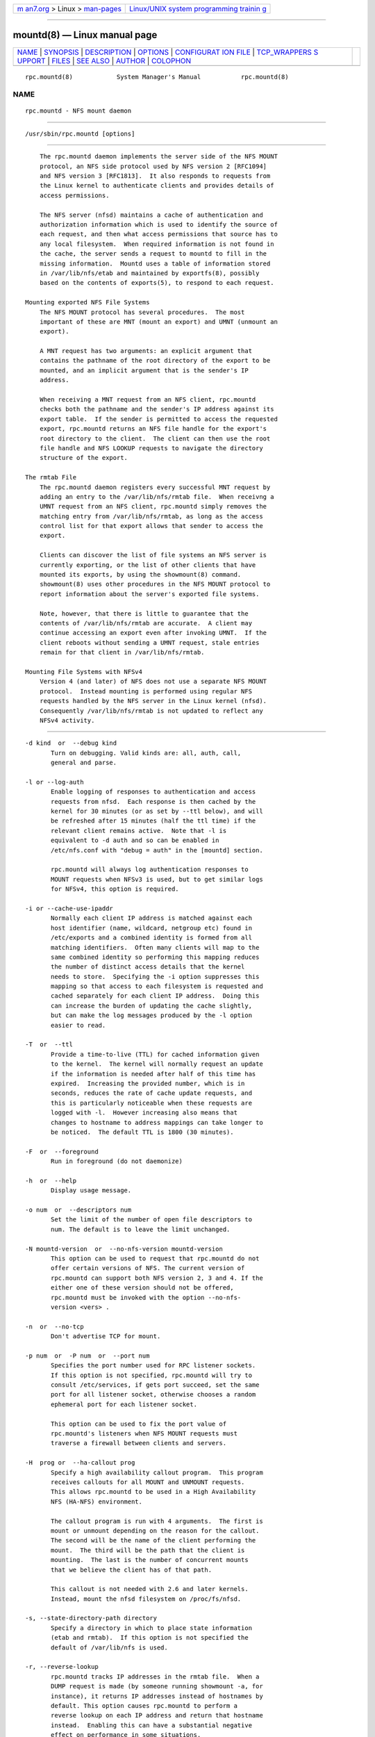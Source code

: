 .. container:: page-top

.. container:: nav-bar

   +----------------------------------+----------------------------------+
   | `m                               | `Linux/UNIX system programming   |
   | an7.org <../../../index.html>`__ | trainin                          |
   | > Linux >                        | g <http://man7.org/training/>`__ |
   | `man-pages <../index.html>`__    |                                  |
   +----------------------------------+----------------------------------+

--------------

mountd(8) — Linux manual page
=============================

+-----------------------------------+-----------------------------------+
| `NAME <#NAME>`__ \|               |                                   |
| `SYNOPSIS <#SYNOPSIS>`__ \|       |                                   |
| `DESCRIPTION <#DESCRIPTION>`__ \| |                                   |
| `OPTIONS <#OPTIONS>`__ \|         |                                   |
| `CONFIGURAT                       |                                   |
| ION FILE <#CONFIGURATION_FILE>`__ |                                   |
| \|                                |                                   |
| `TCP_WRAPPERS S                   |                                   |
| UPPORT <#TCP_WRAPPERS_SUPPORT>`__ |                                   |
| \| `FILES <#FILES>`__ \|          |                                   |
| `SEE ALSO <#SEE_ALSO>`__ \|       |                                   |
| `AUTHOR <#AUTHOR>`__ \|           |                                   |
| `COLOPHON <#COLOPHON>`__          |                                   |
+-----------------------------------+-----------------------------------+
| .. container:: man-search-box     |                                   |
+-----------------------------------+-----------------------------------+

::

   rpc.mountd(8)            System Manager's Manual           rpc.mountd(8)

NAME
-------------------------------------------------

::

          rpc.mountd - NFS mount daemon


---------------------------------------------------------

::

          /usr/sbin/rpc.mountd [options]


---------------------------------------------------------------

::

          The rpc.mountd daemon implements the server side of the NFS MOUNT
          protocol, an NFS side protocol used by NFS version 2 [RFC1094]
          and NFS version 3 [RFC1813].  It also responds to requests from
          the Linux kernel to authenticate clients and provides details of
          access permissions.

          The NFS server (nfsd) maintains a cache of authentication and
          authorization information which is used to identify the source of
          each request, and then what access permissions that source has to
          any local filesystem.  When required information is not found in
          the cache, the server sends a request to mountd to fill in the
          missing information.  Mountd uses a table of information stored
          in /var/lib/nfs/etab and maintained by exportfs(8), possibly
          based on the contents of exports(5), to respond to each request.

      Mounting exported NFS File Systems
          The NFS MOUNT protocol has several procedures.  The most
          important of these are MNT (mount an export) and UMNT (unmount an
          export).

          A MNT request has two arguments: an explicit argument that
          contains the pathname of the root directory of the export to be
          mounted, and an implicit argument that is the sender's IP
          address.

          When receiving a MNT request from an NFS client, rpc.mountd
          checks both the pathname and the sender's IP address against its
          export table.  If the sender is permitted to access the requested
          export, rpc.mountd returns an NFS file handle for the export's
          root directory to the client.  The client can then use the root
          file handle and NFS LOOKUP requests to navigate the directory
          structure of the export.

      The rmtab File
          The rpc.mountd daemon registers every successful MNT request by
          adding an entry to the /var/lib/nfs/rmtab file.  When receivng a
          UMNT request from an NFS client, rpc.mountd simply removes the
          matching entry from /var/lib/nfs/rmtab, as long as the access
          control list for that export allows that sender to access the
          export.

          Clients can discover the list of file systems an NFS server is
          currently exporting, or the list of other clients that have
          mounted its exports, by using the showmount(8) command.
          showmount(8) uses other procedures in the NFS MOUNT protocol to
          report information about the server's exported file systems.

          Note, however, that there is little to guarantee that the
          contents of /var/lib/nfs/rmtab are accurate.  A client may
          continue accessing an export even after invoking UMNT.  If the
          client reboots without sending a UMNT request, stale entries
          remain for that client in /var/lib/nfs/rmtab.

      Mounting File Systems with NFSv4
          Version 4 (and later) of NFS does not use a separate NFS MOUNT
          protocol.  Instead mounting is performed using regular NFS
          requests handled by the NFS server in the Linux kernel (nfsd).
          Consequently /var/lib/nfs/rmtab is not updated to reflect any
          NFSv4 activity.


-------------------------------------------------------

::

          -d kind  or  --debug kind
                 Turn on debugging. Valid kinds are: all, auth, call,
                 general and parse.

          -l or --log-auth
                 Enable logging of responses to authentication and access
                 requests from nfsd.  Each response is then cached by the
                 kernel for 30 minutes (or as set by --ttl below), and will
                 be refreshed after 15 minutes (half the ttl time) if the
                 relevant client remains active.  Note that -l is
                 equivalent to -d auth and so can be enabled in
                 /etc/nfs.conf with "debug = auth" in the [mountd] section.

                 rpc.mountd will always log authentication responses to
                 MOUNT requests when NFSv3 is used, but to get similar logs
                 for NFSv4, this option is required.

          -i or --cache-use-ipaddr
                 Normally each client IP address is matched against each
                 host identifier (name, wildcard, netgroup etc) found in
                 /etc/exports and a combined identity is formed from all
                 matching identifiers.  Often many clients will map to the
                 same combined identity so performing this mapping reduces
                 the number of distinct access details that the kernel
                 needs to store.  Specifying the -i option suppresses this
                 mapping so that access to each filesystem is requested and
                 cached separately for each client IP address.  Doing this
                 can increase the burden of updating the cache slightly,
                 but can make the log messages produced by the -l option
                 easier to read.

          -T  or  --ttl
                 Provide a time-to-live (TTL) for cached information given
                 to the kernel.  The kernel will normally request an update
                 if the information is needed after half of this time has
                 expired.  Increasing the provided number, which is in
                 seconds, reduces the rate of cache update requests, and
                 this is particularly noticeable when these requests are
                 logged with -l.  However increasing also means that
                 changes to hostname to address mappings can take longer to
                 be noticed.  The default TTL is 1800 (30 minutes).

          -F  or  --foreground
                 Run in foreground (do not daemonize)

          -h  or  --help
                 Display usage message.

          -o num  or  --descriptors num
                 Set the limit of the number of open file descriptors to
                 num. The default is to leave the limit unchanged.

          -N mountd-version  or  --no-nfs-version mountd-version
                 This option can be used to request that rpc.mountd do not
                 offer certain versions of NFS. The current version of
                 rpc.mountd can support both NFS version 2, 3 and 4. If the
                 either one of these version should not be offered,
                 rpc.mountd must be invoked with the option --no-nfs-
                 version <vers> .

          -n  or  --no-tcp
                 Don't advertise TCP for mount.

          -p num  or  -P num  or  --port num
                 Specifies the port number used for RPC listener sockets.
                 If this option is not specified, rpc.mountd will try to
                 consult /etc/services, if gets port succeed, set the same
                 port for all listener socket, otherwise chooses a random
                 ephemeral port for each listener socket.

                 This option can be used to fix the port value of
                 rpc.mountd's listeners when NFS MOUNT requests must
                 traverse a firewall between clients and servers.

          -H  prog or  --ha-callout prog
                 Specify a high availability callout program.  This program
                 receives callouts for all MOUNT and UNMOUNT requests.
                 This allows rpc.mountd to be used in a High Availability
                 NFS (HA-NFS) environment.

                 The callout program is run with 4 arguments.  The first is
                 mount or unmount depending on the reason for the callout.
                 The second will be the name of the client performing the
                 mount.  The third will be the path that the client is
                 mounting.  The last is the number of concurrent mounts
                 that we believe the client has of that path.

                 This callout is not needed with 2.6 and later kernels.
                 Instead, mount the nfsd filesystem on /proc/fs/nfsd.

          -s, --state-directory-path directory
                 Specify a directory in which to place state information
                 (etab and rmtab).  If this option is not specified the
                 default of /var/lib/nfs is used.

          -r, --reverse-lookup
                 rpc.mountd tracks IP addresses in the rmtab file.  When a
                 DUMP request is made (by someone running showmount -a, for
                 instance), it returns IP addresses instead of hostnames by
                 default. This option causes rpc.mountd to perform a
                 reverse lookup on each IP address and return that hostname
                 instead.  Enabling this can have a substantial negative
                 effect on performance in some situations.

          -t N or --num-threads=N or --num-threads N
                 This option specifies the number of worker threads that
                 rpc.mountd spawns.  The default is 1 thread, which is
                 probably enough.  More threads are usually only needed for
                 NFS servers which need to handle mount storms of hundreds
                 of NFS mounts in a few seconds, or when your DNS server is
                 slow or unreliable.

          -u  or  --no-udp
                 Don't advertise UDP for mounting

          -V version  or  --nfs-version version
                 This option can be used to request that rpc.mountd offer
                 certain versions of NFS. The current version of rpc.mountd
                 can support both NFS version 2 and the newer version 3.

          -v  or  --version
                 Print the version of rpc.mountd and exit.

          -g  or  --manage-gids
                 Accept requests from the kernel to map user id numbers
                 into  lists of group id numbers for use in access control.
                 An NFS request will normally (except when using Kerberos
                 or other cryptographic authentication) contains a user-id
                 and a list of group-ids.  Due to a limitation in the NFS
                 protocol, at most 16 groups ids can be listed.  If you use
                 the -g flag, then the list of group ids received from the
                 client will be replaced by a list of group ids determined
                 by an appropriate lookup on the server. Note that the
                 'primary' group id is not affected so a newgroup command
                 on the client will still be effective.  This function
                 requires a Linux Kernel with version at least 2.6.21.


-----------------------------------------------------------------------------

::

          Many of the options that can be set on the command line can also
          be controlled through values set in the [mountd] or, in some
          cases, the [nfsd] sections of the /etc/nfs.conf configuration
          file.  Values recognized in the [mountd] section include manage-
          gids, cache-use-ipaddr, descriptors, port, threads, ttl, reverse-
          lookup, and state-directory-path, ha-callout which each have the
          same effect as the option with the same name.

          The values recognized in the [nfsd] section include TCP, UDP,
          vers2, vers3, and vers4 which each have same same meaning as
          given by rpc.nfsd(8).


---------------------------------------------------------------------------------

::

          You can protect your rpc.mountd listeners using the tcp_wrapper
          library or iptables(8).

          Note that the tcp_wrapper library supports only IPv4 networking.

          Add the hostnames of NFS peers that are allowed to access
          rpc.mountd to /etc/hosts.allow.  Use the daemon name mountd even
          if the rpc.mountd binary has a different name.

          Hostnames used in either access file will be ignored when they
          can not be resolved into IP addresses.  For further information
          see the tcpd(8) and hosts_access(5) man pages.

      IPv6 and TI-RPC support
          TI-RPC is a pre-requisite for supporting NFS on IPv6.  If TI-RPC
          support is built into rpc.mountd, it attempts to start listeners
          on network transports marked 'visible' in /etc/netconfig.  As
          long as at least one network transport listener starts
          successfully, rpc.mountd will operate.


---------------------------------------------------

::

          /etc/exports
                 input file for exportfs, listing exports, export options,
                 and access control lists

          /var/lib/nfs/rmtab
                 table of clients accessing server's exports


---------------------------------------------------------

::

          exportfs(8), exports(5), showmount(8), rpc.nfsd(8),
          rpc.rquotad(8), nfs(5), nfs.conf(5), tcpd(8), hosts_access(5),
          iptables(8), netconfig(5)

          RFC 1094 - "NFS: Network File System Protocol Specification"
          RFC 1813 - "NFS Version 3 Protocol Specification"
          RFC 7530 - "Network File System (NFS) Version 4 Protocol"
          RFC 8881 - "Network File System (NFS) Version 4 Minor Version 1
          Protocol"


-----------------------------------------------------

::

          Olaf Kirch, H. J. Lu, G. Allan Morris III, and a host of others.

COLOPHON
---------------------------------------------------------

::

          This page is part of the nfs-utils (NFS utilities) project.
          Information about the project can be found at 
          ⟨http://linux-nfs.org/wiki/index.php/Main_Page⟩.  If you have a
          bug report for this manual page, see
          ⟨http://linux-nfs.org/wiki/index.php/Main_Page⟩.  This page was
          obtained from the project's upstream Git repository
          ⟨http://git.linux-nfs.org/?p=steved/nfs-utils.git;a=summary⟩ on
          2021-08-27.  (At that time, the date of the most recent commit
          that was found in the repository was 2021-08-21.)  If you
          discover any rendering problems in this HTML version of the page,
          or you believe there is a better or more up-to-date source for
          the page, or you have corrections or improvements to the
          information in this COLOPHON (which is not part of the original
          manual page), send a mail to man-pages@man7.org

                                  31 Dec 2009                 rpc.mountd(8)

--------------

Pages that refer to this page: `exports(5) <../man5/exports.5.html>`__, 
`nfs.conf(5) <../man5/nfs.conf.5.html>`__, 
`nfsd(7) <../man7/nfsd.7.html>`__, 
`exportfs(8) <../man8/exportfs.8.html>`__, 
`mount(8) <../man8/mount.8.html>`__, 
`nfsd(8) <../man8/nfsd.8.html>`__, 
`showmount(8) <../man8/showmount.8.html>`__

--------------

--------------

.. container:: footer

   +-----------------------+-----------------------+-----------------------+
   | HTML rendering        |                       | |Cover of TLPI|       |
   | created 2021-08-27 by |                       |                       |
   | `Michael              |                       |                       |
   | Ker                   |                       |                       |
   | risk <https://man7.or |                       |                       |
   | g/mtk/index.html>`__, |                       |                       |
   | author of `The Linux  |                       |                       |
   | Programming           |                       |                       |
   | Interface <https:     |                       |                       |
   | //man7.org/tlpi/>`__, |                       |                       |
   | maintainer of the     |                       |                       |
   | `Linux man-pages      |                       |                       |
   | project <             |                       |                       |
   | https://www.kernel.or |                       |                       |
   | g/doc/man-pages/>`__. |                       |                       |
   |                       |                       |                       |
   | For details of        |                       |                       |
   | in-depth **Linux/UNIX |                       |                       |
   | system programming    |                       |                       |
   | training courses**    |                       |                       |
   | that I teach, look    |                       |                       |
   | `here <https://ma     |                       |                       |
   | n7.org/training/>`__. |                       |                       |
   |                       |                       |                       |
   | Hosting by `jambit    |                       |                       |
   | GmbH                  |                       |                       |
   | <https://www.jambit.c |                       |                       |
   | om/index_en.html>`__. |                       |                       |
   +-----------------------+-----------------------+-----------------------+

--------------

.. container:: statcounter

   |Web Analytics Made Easy - StatCounter|

.. |Cover of TLPI| image:: https://man7.org/tlpi/cover/TLPI-front-cover-vsmall.png
   :target: https://man7.org/tlpi/
.. |Web Analytics Made Easy - StatCounter| image:: https://c.statcounter.com/7422636/0/9b6714ff/1/
   :class: statcounter
   :target: https://statcounter.com/
